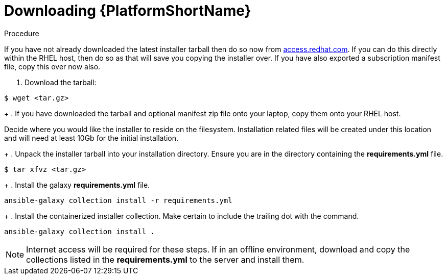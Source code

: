 :_content-type: PROCEDURE

[id="downloading-containerizzed-aap_{context}"]
= Downloading {PlatformShortName}

[role="_abstract"]

.Procedure

If you have not already downloaded the latest installer tarball then do so now from link:https://access.redhat.com/downloads/content/480/ver=2.4/rhel---9/2.4/x86_64/product-software[access.redhat.com]. If you can do this directly within the RHEL host, then do so as that will save you copying the installer over. If you have also exported a subscription manifest file, copy this over now also.

. Download the tarball:
----
$ wget <tar.gz>
----
+
. If you have downloaded the tarball and optional manifest zip file onto your laptop, copy them onto your RHEL host.

Decide where you would like the installer to reside on the filesystem. Installation related files will be created under this location and will need at least 10Gb for the initial installation.
+
. Unpack the installer tarball into your installation directory. Ensure you are in the directory containing the *requirements.yml* file.

----
$ tar xfvz <tar.gz>
----
+
. Install the galaxy *requirements.yml* file.

----
ansible-galaxy collection install -r requirements.yml
----
+
. Install the containerized installer collection. Make certain to include the trailing dot with the command.

----
ansible-galaxy collection install .
----

NOTE: Internet access will be required for these steps. If in an offline environment, download and copy the collections listed in the *requirements.yml* to the server and install them.